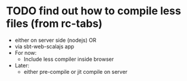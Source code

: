 * TODO find out how to compile less files (from rc-tabs)
  :PROPERTIES:
  :CREATED: <2016-12-11 Sun> 
  :END:
  - either on server side (nodejs) OR
  - via sbt-web-scalajs app
  - For now:
    - Include less compiler inside browser
  - Later:
    - either pre-compile or jit compile on server
